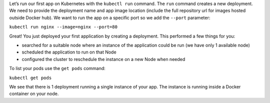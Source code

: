 Let’s run our first app on Kubernetes with the ``kubectl run`` command.
The ``run`` command creates a new deployment. We need to provide the
deployment name and app image location (include the full repository url
for images hosted outside Docker hub). We want to run the app on a
specific port so we add the ``--port`` parameter:

``kubectl run nginx --image=nginx --port=80``

Great! You just deployed your first application by creating a
deployment. This performed a few things for you:

-  searched for a suitable node where an instance of the application
   could be run (we have only 1 available node)
-  scheduled the application to run on that Node
-  configured the cluster to reschedule the instance on a new Node when
   needed

To list your pods use the ``get pods`` command:

``kubectl get pods``

We see that there is 1 deployment running a single instance of your app.
The instance is running inside a Docker container on your node.
